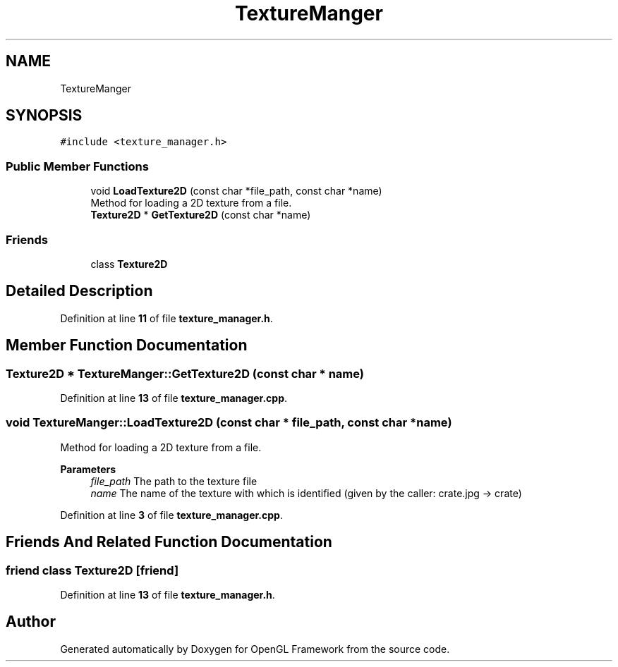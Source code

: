 .TH "TextureManger" 3 "Sun Apr 9 2023" "OpenGL Framework" \" -*- nroff -*-
.ad l
.nh
.SH NAME
TextureManger
.SH SYNOPSIS
.br
.PP
.PP
\fC#include <texture_manager\&.h>\fP
.SS "Public Member Functions"

.in +1c
.ti -1c
.RI "void \fBLoadTexture2D\fP (const char *file_path, const char *name)"
.br
.RI "Method for loading a 2D texture from a file\&. "
.ti -1c
.RI "\fBTexture2D\fP * \fBGetTexture2D\fP (const char *name)"
.br
.in -1c
.SS "Friends"

.in +1c
.ti -1c
.RI "class \fBTexture2D\fP"
.br
.in -1c
.SH "Detailed Description"
.PP 
Definition at line \fB11\fP of file \fBtexture_manager\&.h\fP\&.
.SH "Member Function Documentation"
.PP 
.SS "\fBTexture2D\fP * TextureManger::GetTexture2D (const char * name)"

.PP
Definition at line \fB13\fP of file \fBtexture_manager\&.cpp\fP\&.
.SS "void TextureManger::LoadTexture2D (const char * file_path, const char * name)"

.PP
Method for loading a 2D texture from a file\&. 
.PP
\fBParameters\fP
.RS 4
\fIfile_path\fP The path to the texture file 
.br
\fIname\fP The name of the texture with which is identified (given by the caller: crate\&.jpg -> crate) 
.RE
.PP

.PP
Definition at line \fB3\fP of file \fBtexture_manager\&.cpp\fP\&.
.SH "Friends And Related Function Documentation"
.PP 
.SS "friend class \fBTexture2D\fP\fC [friend]\fP"

.PP
Definition at line \fB13\fP of file \fBtexture_manager\&.h\fP\&.

.SH "Author"
.PP 
Generated automatically by Doxygen for OpenGL Framework from the source code\&.
